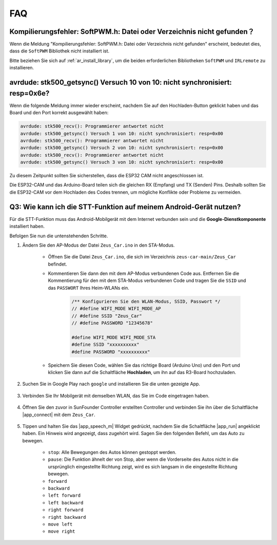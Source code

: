 FAQ
================

Kompilierungsfehler: SoftPWM.h: Datei oder Verzeichnis nicht gefunden？
-----------------------------------------------------------------------------------------------------------------

Wenn die Meldung "Kompilierungsfehler: SoftPWM.h: Datei oder Verzeichnis nicht gefunden" erscheint, bedeutet dies, dass die ``SoftPWM`` Bibliothek nicht installiert ist.

Bitte beziehen Sie sich auf :ref:`ar_install_library`, um die beiden erforderlichen Bibliotheken ``SoftPWM`` und ``IRLremote`` zu installieren.


avrdude: stk500_getsync() Versuch 10 von 10: nicht synchronisiert: resp=0x6e?
--------------------------------------------------------------------------------------------

Wenn die folgende Meldung immer wieder erscheint, nachdem Sie auf den Hochladen-Button geklickt haben und das Board und den Port korrekt ausgewählt haben:

.. code-block::

    avrdude: stk500_recv(): Programmierer antwortet nicht
    avrdude: stk500_getsync() Versuch 1 von 10: nicht synchronisiert: resp=0x00
    avrdude: stk500_recv(): Programmierer antwortet nicht
    avrdude: stk500_getsync() Versuch 2 von 10: nicht synchronisiert: resp=0x00
    avrdude: stk500_recv(): Programmierer antwortet nicht
    avrdude: stk500_getsync() Versuch 3 von 10: nicht synchronisiert: resp=0x00

Zu diesem Zeitpunkt sollten Sie sicherstellen, dass die ESP32 CAM nicht angeschlossen ist.

Die ESP32-CAM und das Arduino-Board teilen sich die gleichen RX (Empfang) und TX (Senden) Pins. Deshalb sollten Sie die ESP32-CAM vor dem Hochladen des Codes trennen, um mögliche Konflikte oder Probleme zu vermeiden.

.. image:: img/unplug_cam.png
    :width: 400
    :align: center

.. _stt_android:

Q3: Wie kann ich die STT-Funktion auf meinem Android-Gerät nutzen?
------------------------------------------------------------------------

Für die STT-Funktion muss das Android-Mobilgerät mit dem Internet verbunden sein und die **Google-Dienstkomponente** installiert haben.

Befolgen Sie nun die untenstehenden Schritte.

#. Ändern Sie den AP-Modus der Datei ``Zeus_Car.ino`` in den STA-Modus.

    * Öffnen Sie die Datei ``Zeus_Car.ino``, die sich im Verzeichnis ``zeus-car-main/Zeus_Car`` befindet.
    * Kommentieren Sie dann den mit dem AP-Modus verbundenen Code aus. Entfernen Sie die Kommentierung für den mit dem STA-Modus verbundenen Code und tragen Sie die ``SSID`` und das ``PASSWORT`` Ihres Heim-WLANs ein.

        .. code-block:: arduino

            /** Konfigurieren Sie den WLAN-Modus, SSID, Passwort */
            // #define WIFI_MODE WIFI_MODE_AP
            // #define SSID "Zeus_Car"
            // #define PASSWORD "12345678"

            #define WIFI_MODE WIFI_MODE_STA
            #define SSID "xxxxxxxxxx"
            #define PASSWORD "xxxxxxxxxx"

    * Speichern Sie diesen Code, wählen Sie das richtige Board (Arduino Uno) und den Port und klicken Sie dann auf die Schaltfläche **Hochladen**, um ihn auf das R3-Board hochzuladen.

#. Suchen Sie in Google Play nach ``google`` und installieren Sie die unten gezeigte App.

    .. image:: img/google_voice.png

#. Verbinden Sie Ihr Mobilgerät mit demselben WLAN, das Sie im Code eingetragen haben.

    .. image:: img/sta_wifi.png
        :width: 400
        :align: center

#. Öffnen Sie den zuvor in SunFounder Controller erstellten Controller und verbinden Sie ihn über die Schaltfläche |app_connect| mit dem ``Zeus_Car``.

    .. image:: img/app_connect.png
        :width: 500
        :align: center

#. Tippen und halten Sie das |app_speech_m| Widget gedrückt, nachdem Sie die Schaltfläche |app_run| angeklickt haben. Ein Hinweis wird angezeigt, dass zugehört wird. Sagen Sie den folgenden Befehl, um das Auto zu bewegen.

    * ``stop``: Alle Bewegungen des Autos können gestoppt werden.
    * ``pause``: Die Funktion ähnelt der von Stop, aber wenn die Vorderseite des Autos nicht in die ursprünglich eingestellte Richtung zeigt, wird es sich langsam in die eingestellte Richtung bewegen.
    * ``forward``
    * ``backward``
    * ``left forward``
    * ``left backward``
    * ``right forward``
    * ``right backward``
    * ``move left``
    * ``move right``
